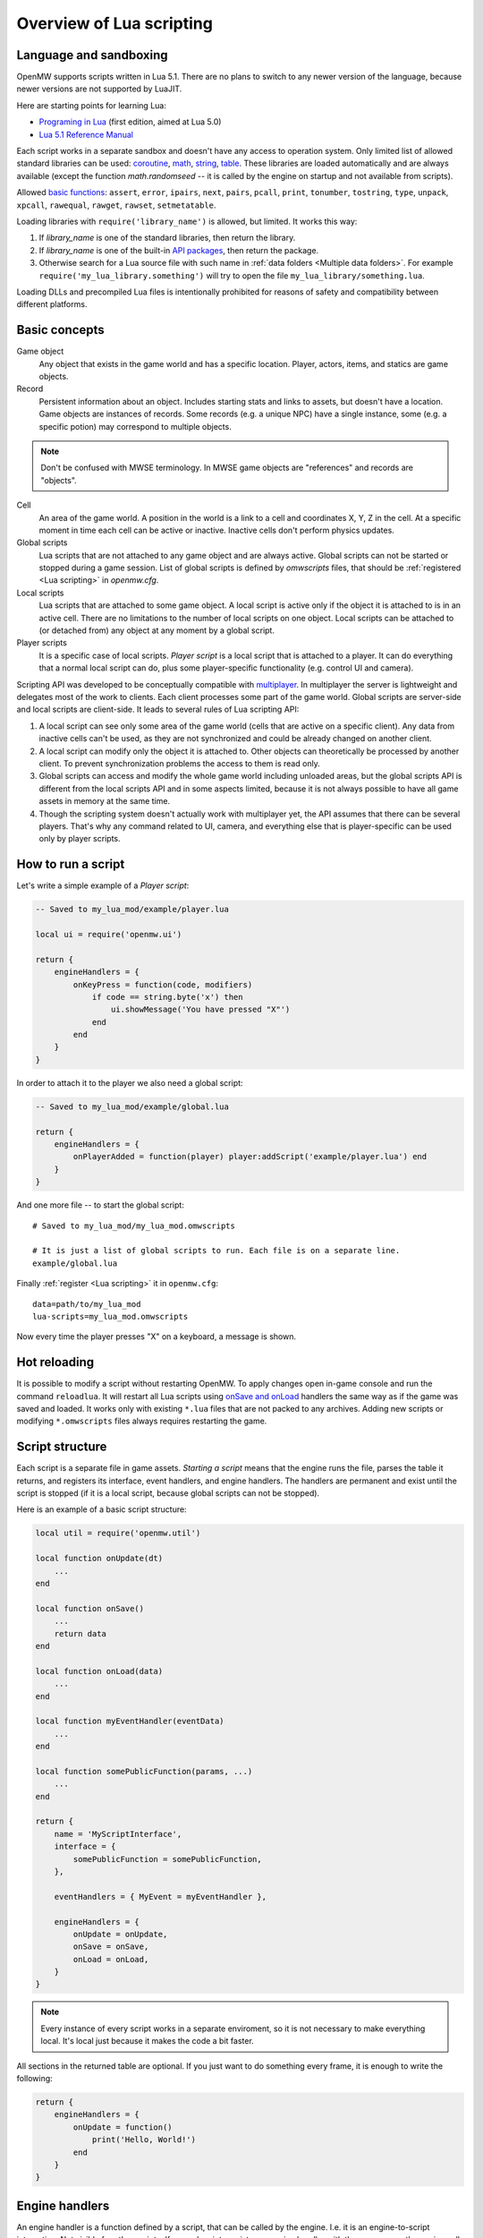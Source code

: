 Overview of Lua scripting
#########################

Language and sandboxing
=======================

OpenMW supports scripts written in Lua 5.1.
There are no plans to switch to any newer version of the language, because newer versions are not supported by LuaJIT.

Here are starting points for learning Lua:

- `Programing in Lua <https://www.lua.org/pil/contents.html>`__ (first edition, aimed at Lua 5.0)
- `Lua 5.1 Reference Manual <https://www.lua.org/manual/5.1/>`__

Each script works in a separate sandbox and doesn't have any access to operation system.
Only limited list of allowed standard libraries can be used:
`coroutine <https://www.lua.org/manual/5.1/manual.html#5.2>`__,
`math <https://www.lua.org/manual/5.1/manual.html#5.6>`__,
`string <https://www.lua.org/manual/5.1/manual.html#5.4>`__,
`table <https://www.lua.org/manual/5.1/manual.html#5.5>`__.
These libraries are loaded automatically and are always available (except the function `math.randomseed` -- it is called by the engine on startup and not available from scripts).

Allowed `basic functions <https://www.lua.org/manual/5.1/manual.html#5.1>`__:
``assert``, ``error``, ``ipairs``, ``next``, ``pairs``, ``pcall``, ``print``, ``tonumber``, ``tostring``, ``type``, ``unpack``, ``xpcall``, ``rawequal``, ``rawget``, ``rawset``, ``setmetatable``.

Loading libraries with ``require('library_name')`` is allowed, but limited. It works this way:

1. If `library_name` is one of the standard libraries, then return the library.
2. If `library_name` is one of the built-in `API packages`_, then return the package.
3. Otherwise search for a Lua source file with such name in :ref:`data folders <Multiple data folders>`. For example ``require('my_lua_library.something')`` will try to open the file ``my_lua_library/something.lua``.

Loading DLLs and precompiled Lua files is intentionally prohibited for reasons of safety and compatibility between different platforms.

Basic concepts
==============

Game object
    Any object that exists in the game world and has a specific location. Player, actors, items, and statics are game objects.

Record
    Persistent information about an object. Includes starting stats and links to assets, but doesn't have a location. Game objects are instances of records. Some records (e.g. a unique NPC) have a single instance, some (e.g. a specific potion) may correspond to multiple objects.

.. note::
    Don't be confused with MWSE terminology. In MWSE game objects are "references" and records are "objects".

Cell
    An area of the game world. A position in the world is a link to a cell and coordinates X, Y, Z in the cell. At a specific moment in time each cell can be active or inactive. Inactive cells don't perform physics updates.

Global scripts
    Lua scripts that are not attached to any game object and are always active. Global scripts can not be started or stopped during a game session. List of global scripts is defined by `omwscripts` files, that should be :ref:`registered <Lua scripting>` in `openmw.cfg`.

Local scripts
    Lua scripts that are attached to some game object. A local script is active only if the object it is attached to is in an active cell. There are no limitations to the number of local scripts on one object. Local scripts can be attached to (or detached from) any object at any moment by a global script.

Player scripts
    It is a specific case of local scripts. *Player script* is a local script that is attached to a player. It can do everything that a normal local script can do, plus some player-specific functionality (e.g. control UI and camera).

Scripting API was developed to be conceptually compatible with `multiplayer <https://github.com/TES3MP/openmw-tes3mp>`__. In multiplayer the server is lightweight and delegates most of the work to clients. Each client processes some part of the game world. Global scripts are server-side and local scripts are client-side. It leads to several rules of Lua scripting API:

1. A local script can see only some area of the game world (cells that are active on a specific client). Any data from inactive cells can't be used, as they are not synchronized and could be already changed on another client.
2. A local script can modify only the object it is attached to. Other objects can theoretically be processed by another client. To prevent synchronization problems the access to them is read only.
3. Global scripts can access and modify the whole game world including unloaded areas, but the global scripts API is different from the local scripts API and in some aspects limited, because it is not always possible to have all game assets in memory at the same time.
4. Though the scripting system doesn't actually work with multiplayer yet, the API assumes that there can be several players. That's why any command related to UI, camera, and everything else that is player-specific can be used only by player scripts.


How to run a script
===================

Let's write a simple example of a `Player script`:

.. code-block:: Lua

    -- Saved to my_lua_mod/example/player.lua

    local ui = require('openmw.ui')

    return {
        engineHandlers = {
            onKeyPress = function(code, modifiers)
                if code == string.byte('x') then
                    ui.showMessage('You have pressed "X"')
                end
            end
        }
    }

In order to attach it to the player we also need a global script:

.. code-block:: Lua

    -- Saved to my_lua_mod/example/global.lua

    return {
        engineHandlers = {
            onPlayerAdded = function(player) player:addScript('example/player.lua') end
        }
    }

And one more file -- to start the global script:

::

    # Saved to my_lua_mod/my_lua_mod.omwscripts

    # It is just a list of global scripts to run. Each file is on a separate line.
    example/global.lua

Finally :ref:`register <Lua scripting>` it in ``openmw.cfg``:

::

    data=path/to/my_lua_mod
    lua-scripts=my_lua_mod.omwscripts

Now every time the player presses "X" on a keyboard, a message is shown.

Hot reloading
=============

It is possible to modify a script without restarting OpenMW. To apply changes open in-game console and run the command ``reloadlua``.
It will restart all Lua scripts using `onSave and onLoad`_ handlers the same way as if the game was saved and loaded.
It works only with existing ``*.lua`` files that are not packed to any archives. Adding new scripts or modifying ``*.omwscripts`` files always requires restarting the game.

Script structure
================

Each script is a separate file in game assets.
`Starting a script` means that the engine runs the file, parses the table it returns, and registers its interface, event handlers, and engine handlers. The handlers are permanent and exist until the script is stopped (if it is a local script, because global scripts can not be stopped).

Here is an example of a basic script structure:

.. code-block:: Lua

    local util = require('openmw.util')

    local function onUpdate(dt)
        ...
    end

    local function onSave()
        ...
        return data
    end

    local function onLoad(data)
        ...
    end

    local function myEventHandler(eventData)
        ...
    end

    local function somePublicFunction(params, ...)
        ...
    end

    return {
        name = 'MyScriptInterface',
        interface = {
            somePublicFunction = somePublicFunction,
        },

        eventHandlers = { MyEvent = myEventHandler },

        engineHandlers = {
            onUpdate = onUpdate,
            onSave = onSave,
            onLoad = onLoad,
        }
    }


.. note::
    Every instance of every script works in a separate enviroment, so it is not necessary
    to make everything local. It's local just because it makes the code a bit faster.

All sections in the returned table are optional.
If you just want to do something every frame, it is enough to write the following:

.. code-block:: Lua

    return {
        engineHandlers = {
            onUpdate = function()
                print('Hello, World!')
            end
        }
    }


Engine handlers
===============

An engine handler is a function defined by a script, that can be called by the engine. I.e. it is an engine-to-script interaction.
Not visible for other scripts. If several scripts register an engine handler with the same name,
the engine calls all of them in the same order as the scripts were started.

Some engine handlers are allowed only for global, or only for local/player scripts. Some are universal.
See :ref:`Engine handlers reference`.


onSave and onLoad
=================

When game is saved or loaded, the engine calls engine handlers `onSave` or `onLoad` for every script.
The value that `onSave` returns will be passed to `onLoad` when the game is loaded.
It is the only way to save internal state of a script. All other script vatiables will be lost after closing the game.
The saved state must be :ref:`serializable <Serializable data>`.

`onSave` and `onLoad` are special:

- Unlike all other engine handlers it is called even for objects in inactive cells.
- During saving and loading the environment may be not fully initialized, so these handlers shouldn't use any API calls.

TODO: example, explain how global scripts are loading

Serializable data
-----------------

`Serializable` value means that OpenMW is able to convert it to a sequence of bytes and then (probably on a different computer and with different OpenMW version) restore it back to the same form.

Serializable value is one of:

- `nil` value
- a number
- a string
- a game object
- a value of a type, defined by :ref:`openmw.util`
- a table whith serializable keys and values

Serializable data can not contain:

- Functions
- Tables with custom metatables
- Several references to the same table. For example ``{ x = some_table, y = some_table }`` is not allowed.
- Circular references (i.e. when some table contains itself).

API packages
============

API packages provide functions that can be called by scripts. I.e. it is a script-to-engine interaction.
A package can be loaded with ``require('<package name>')``.
It can not be overloaded even if there is a lua file with the same name.
The list of available packages is different for global and for local scripts.
Player scripts are local scripts that are attached to a player.

+----------------------+--------------------+---------------------------------------------------------------+
| Package              | Can be used        | Description                                                   |
+======================+====================+===============================================================+
|:ref:`openmw.util`    | everywhere         | | Defines utility functions and classes like 3D vectors,      |
|                      |                    | | that don't depend on the game world.                        |
+----------------------+--------------------+---------------------------------------------------------------+
|:ref:`openmw.core`    | everywhere         | | Functions that are common for both global and local scripts |
+----------------------+--------------------+---------------------------------------------------------------+
|:ref:`openmw.async`   | everywhere         | | Timers (implemented) and coroutine utils (not implemented)  |
+----------------------+--------------------+---------------------------------------------------------------+
|:ref:`openmw.query`   | everywhere         | | Tools for constructing queries: base queries and fields.    |
+----------------------+--------------------+---------------------------------------------------------------+
|:ref:`openmw.world`   | by global scripts  | | Read-write access to the game world.                        |
+----------------------+--------------------+---------------------------------------------------------------+
|:ref:`openmw.self`    | by local scripts   | | Full access to the object the script is attached to.        |
+----------------------+--------------------+---------------------------------------------------------------+
|:ref:`openmw.nearby`  | by local scripts   | | Read-only access to the nearest area of the game world.     |
+----------------------+--------------------+---------------------------------------------------------------+
|:ref:`openmw.ui`      | by player scripts  | | Controls user interface                                     |
+----------------------+--------------------+---------------------------------------------------------------+
|:ref:`openmw.camera`  | by player scripts  | | Controls camera (not implemented)                           |
+----------------------+--------------------+---------------------------------------------------------------+


Script interfaces
=================

.. warning::
    Not implemented yet.

Each script can provide a named interface for other scripts.
It is a script-to-script interaction. This mechanism is not used by the engine itself.

A script can use an interface of another script only if either both a global scripts, or both are local scripts on the same object.
In other cases events should be used.

TODO: example, overloading


Event system
============

It is another way of script-to-script interactions. The differences:

- Any script can send an event to any object or a global event to global scripts.
- Events are always delivered with a delay.
- Event handlers can not return any data to a sender.
- Event handlers have a single argument `eventData` (must be :ref:`serializable <Serializable data>`)

Events are the main way of interactions between local and global scripts.
It is not recommended to use for interactions between two global scripts, because in this case interfaces are more convenient.

If several scripts register handlers for the same event, it will be called in the reversed order (opposite to engine handlers).
I.e. handler from the last attached script will be called first.
Return value 'false' in a handler means "skip all other handlers for this event".
Any other return value (including nil) means nothing.

TODO: example


Timers
======

**TODO**


Queries
=======

`openmw.query` contains base queries of each type (e.g. `query.doors`, `query.containers`...), which return all of the objects of given type in no particular order. You can then modify that query to filter the results, sort them, group them, etc. Queries are immutable, so any operations on them return a new copy, leaving the original unchanged.

`openmw.world.selectObjects` and `openmw.nearby.selectObjects` both accept a query and return objects that match it. However, `nearby.selectObjects` is only available in local scripts, and returns only objects from currently active cells, while `world.selectObjects` is only available in global scripts, and returns objects regardless of them being in active cells.
**TODO:** describe how to filter out inactive objects from world queries

A minimal example of an object query:

.. code-block:: Lua

    local query = require('openmw.query')
    local nearby = require('openmw.nearby')
    local ui = require('openmw.ui')

    local doorQuery = query.doors:orderBy(query.DOOR.destPosition.x)

    local function selectDoors(namePattern)
        local query = doorQuery:where(query.DOOR.destCell:like(namePattern))
        return nearby.selectObjects(query)
    end

    local function showGuildDoors()
        ui.showMessage('Here are all the entrances to guilds!')
        for _, door in selectDoors("%Guild%"):ipairs() do
            local pos = door.position
            local message = string.format("%.0f;%.0f;%.0f", pos.x, pos.y, pos.z)
            ui.showMessage(message)
        end
    end

    return {
        engineHandlers = {
            onKeyPress = function(code, modifiers)
                if code == string.byte('e') then
                    showGuildDoors()
                end
            end
        }
    }

.. warning::
    The example above uses operation `like` that is not implemented yet.

**TODO:** add non-object queries, explain how relations work, and define what a field is

Queries are constructed through the following method calls: (if you've used SQL before, you will find them familiar)

- `:where(filter)` - filters the results to match the combination of conditions passed as the argument
- `:orderBy(field)` and `:orderByDesc(field)` sort the result by the `field` argument. Sorts in descending order in case of `:orderByDesc`. Multiple calls can be chained, with the first call having priority. (i. e. if the first field is equal, objects are sorted by the second one...)
- `:groupBy(field)` returns only one result for each value of the `field` argument. The choice of the result is arbitrary. Useful for counting only unique objects, or checking if certain objects exist.
- `:limit(number)` will only return `number` of results (or fewer)
- `:offset(number)` skips the first `number` results. Particularly useful in combination with `:limit`

Filters consist of conditions, which are combined with "and" (operator `*`), "or" (operator `+`), "not" (operator `-`) and braces `()`.

To make a condition, take a field from the `openmw.query` package and call any of the following methods:

- `:eq` equal to
- `:neq` not equal to
- `:gt` greater than
- `:gte` greater or equal to
- `:lt` less than
- `:lte` less or equal to
- `:like` matches a pattern. Only applicable to text (strings)

**TODO:** describe the pattern format

All the condition methods are type sensitive, and will throw an error if you pass a value of the wrong type into them.

A few examples of filters:

.. warning::
    `openmw.query.ACTOR` is not implemented yet

.. code-block:: Lua

    local query = require('openmw.query')
    local ACTOR = query.ACTOR

    local strong_guys_from_capital = (ACTOR.stats.level:gt(10) + ACTOR.stats.strength:gt(70))
        * ACTOR.cell.name:eq("Default city")

    -- could also write like this:
    local strong_guys = ACTOR.stats.level:gt(10) + ACTOR.stats.strength:gt(70)
    local guys_from_capital = ACTOR.cell.name:eq("Default city")
    local strong_guys_from_capital_2 = strong_guys * guys_from_capital

    local DOOR = query.DOOR

    local interestingDoors = -DOOR.name:eq("") * DOOR.isTeleport:eq(true) * Door.destCell:neq("")


Using IDE for Lua scripting
===========================

.. warning::
    This section is not written yet. Later it will explain how to setup Lua Development Tools (eclipse-based IDE) with code autocompletion and integrated OpenMW API reference.

